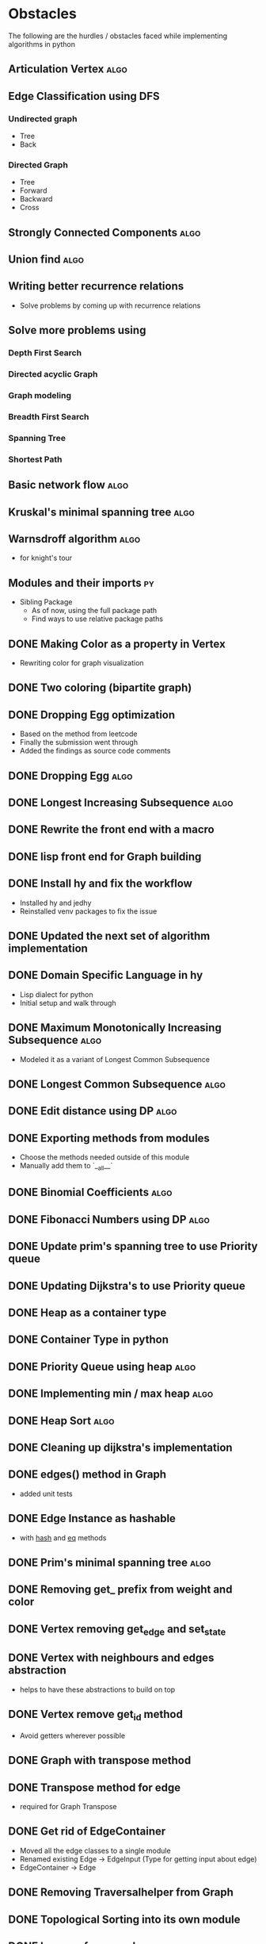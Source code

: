#+TAGS: obstacles algorithms todo
#+OPTIONS: toc:nil
#+STARTUP: content
#+TODO: TODO(t) PROGRESS(p) WAITING(w) | CANCELLED(c) DONE(d)
* Obstacles
  # Obstacles are not negative. Understand that obstacles shows
  # (becomes) the way.
  #  "The mind adapts and converts to its own purposes the obstacle to
  #  our acting. The impediment to action advances action. What stands
  #  in the way becomes the way" - Marcus Aurelius
The following are the hurdles / obstacles faced while implementing algorithms in python
** Articulation Vertex                                                :algo:
** Edge Classification using DFS
*** Undirected graph
- Tree
- Back
*** Directed Graph
- Tree
- Forward
- Backward
- Cross
** Strongly Connected Components                                      :algo:
** Union find                                                         :algo:
** Writing better recurrence relations
- Solve problems by coming up with recurrence relations
** Solve more problems using
*** Depth First Search
*** Directed acyclic Graph
*** Graph modeling
*** Breadth First Search
*** Spanning Tree
*** Shortest Path
** Basic network flow                                                 :algo:
** Kruskal's minimal spanning tree                                    :algo:
** Warnsdroff algorithm                                               :algo:
- for knight's tour
** Modules and their imports                                            :py:
- Sibling Package
  - As of now, using the full package path
  - Find ways to use relative package paths
** DONE Making Color as a property in Vertex
- Rewriting color for graph visualization
** DONE Two coloring (bipartite graph)
** DONE Dropping Egg optimization
- Based on the method from leetcode
- Finally the submission went through
- Added the findings as source code comments
** DONE Dropping Egg                                                  :algo:
** DONE Longest Increasing Subsequence                                :algo:
** DONE Rewrite the front end with a macro
** DONE lisp front end for Graph building
** DONE Install hy and fix the workflow
- Installed hy and jedhy
- Reinstalled venv packages to fix the issue
** DONE Updated the next set of algorithm implementation
** DONE Domain Specific Language in hy
- Lisp dialect for python
- Initial setup and walk through
** DONE Maximum Monotonically Increasing Subsequence                  :algo:
- Modeled it as a variant of Longest Common Subsequence
** DONE Longest Common Subsequence                                    :algo:
** DONE Edit distance using DP                                        :algo:
** DONE Exporting methods from modules
- Choose the methods needed outside of this module
- Manually add them to `__all__`
** DONE Binomial Coefficients                                         :algo:
** DONE Fibonacci Numbers using DP                                    :algo:
** DONE Update prim's spanning tree to use Priority queue
** DONE Updating Dijkstra's to use Priority queue

** DONE Heap as a container type
** DONE Container Type in python
** DONE Priority Queue using heap                                     :algo:
** DONE Implementing min / max heap                                   :algo:
** DONE Heap Sort                                                     :algo:
** DONE Cleaning up dijkstra's implementation
** DONE edges() method in Graph
- added unit tests
** DONE Edge Instance as hashable
- with __hash__ and __eq__ methods
** DONE Prim's minimal spanning tree                                  :algo:
** DONE Removing get_ prefix from weight and color
** DONE Vertex removing get_edge and set_state
** DONE Vertex with neighbours and edges abstraction
- helps to have these abstractions to build on top
** DONE Vertex remove get_id method
- Avoid getters wherever possible
** DONE Graph with transpose method
** DONE Transpose method for edge
- required for Graph Transpose
** DONE Get rid of EdgeContainer
- Moved all the edge classes to a single module
- Renamed existing Edge -> EdgeInput (Type for getting input about edge)
- EdgeContainer -> Edge
** DONE Removing Traversalhelper from Graph
** DONE Topological Sorting into its own module
** DONE has_cycle for a graph                                         :algo:
- extracting this from topological sort
** DONE Move traversal as a module
- Out of IGraph
** DONE Complete reading pythonds graph chapter
** DONE Dijkstra's Shortest Path (Single Source)                      :algo:
** DONE NamedSet with all three callable functions
- process_edge
- process_vertex_early
- process_vertex_late
** DONE Topological Sorting                                           :algo:
** DONE Vertex's parent should be vertex
- Currently it's a string
** DONE Move the distance implementation inside Vertex
** DONE While setting distance, use the distance from parent
- Remove hard coding
** DONE For undirected graph, edge should be a single instance
- Complicates while setting the state of the edge
- As this needs to be done in both directions
- Better have a single container instance in both directions
- Added unit tests and updated the implementation
** DONE Edge coloring in Visualization
** DONE EdgeContainer state cannot be updated
- NamedTuples are immutable
- Changing it to dataclass to unblock
** DONE num_components member issue in GraphTraversalMixin
- Added a member in the inherited class
- Need to fix it later
** DONE Refactoring State for Edge
- State for use with both Vertex and Edge
** DONE Bug in viewing discover / finish timings
** DONE IGraph with num_components
** DONE Confusion between single source DFS and Forest DFS
** DONE Depth First Search                                            :algo:
** DONE Issues with spaces around `=`
- Auto formatter removed space around `=`
- Deleted the troublesome code and it worked
- Most likely because of an extra '(' somewhere
** DONE Vertex with discovery / finish time
** DONE Iterable IGraph
- IGraph with `__iter__`
** DONE Validating function for tour
- Eval string as tuple
- Check the validation conditions
** DONE Knight's Tour
** DONE Graph accept duplicate edges
- and politely ignore
** DONE Stop and View Graph
** DONE BFS with set_parent + distance
** DONE Breadth First Search                                          :algo:
** DONE Excluding `...` and others from coverage
** DONE Adding unit tests for sate + clear state
** DONE Clear state in Vertex + Graph
** DONE Adding Parent + Distance for each vertex
** DONE Vertex - Rewrite visited boolean to state
** DONE Word ladder Problem                                           :algo:
** DONE Vertex with visited property
** DONE Graph vertex with color
- Visualize the color of the vertex as well
** DONE Adjacency List Representation of Graph                        :algo:
** DONE Unit test coverage
** DONE Rewriting tests with Graph.build
** DONE Fix GraphBuilderMixin Instance create lint error
- Refer to https://github.com/python/typing/issues/58 for details
- Protocol super was never called
- Ended up creating a class-method inside Protocol
** DONE Moving build as a static function inside Graph
** DONE Creating a Graph builder
- Creating a builder class for ease of constructing Graph
- Edge instance with named tuple
- Updating tests to use Graph builder
** DONE Visualizing Graphs with Graphviz
- Building a graph visualizer
** DONE Abstract Base Class in Python                                   :py:
** DONE Mixin(s) in python                                              :py:
- Type / Lint errors in using Mixin
** DONE Reimplementing is_directed
- Found a bug in the existing implementation
- Wrote unit tests to uncover
- Updated the implementation (in terms of `is_undirected`)
- Test cases passed
** DONE Python Lint - Ignore flake configurations                     :lint:
- Difference between pylint and flake
- Adding separate configurations from them
- How to add inline configurations for them

** DONE Test Suite with setup and teardown methods
- Read and used them
** DONE Test Runner does not show log output
- When ran individually inside emacs
- Updated py.test to the latest version
- Wrote the configuration file in toml
- The Emacs runner reflects the configuration
** DONE Precondition and Post-condition checks
- Check pre-conditions in python functions
** DONE Updating emacs packages                                      :emacs:
** DONE Jedi.el + backend is not compatible                          :emacs:
- jedi package and jedi.el is not in sync
** DONE Auto completion does not work                                :emacs:
- Updated jedi and its corresponding emacs package
** DONE Assertion
- Adding assertions in python code
- Turning off assertions in Production
** DONE Attribute name should be snake case                           :lint:
- Update `pylintrc`
- Changed `attr-name-style` to be any
** DONE Upgrading Python inside virtual environment                   :venv:
- Deleted the existing venv
- Reinstalled all the packages
- Folder renaming does not work
- Created it fresh again
** DONE Resolving Collection is unsubscriptable
- Got a lint error
- Required Upgrading python
- Ended up re-creating everything (venv + packages + requirements.txt) from scratch
** DONE Emacs flycheck does not work at times                        :emacs:
- Flycheck does not show lint errors
- Activate pyvenv at start
- Switch to test file and it works
# - Activated pyvenv as part of emacs init (later, if required)
** DONE Linting                                                       :lint:
- Updating lint configuration for variable names
- Allowing simple variable names

** DONE Visualizing graphs in python
- Representing graphs in a Domain Specific Language
- Ability to visualize this representation

** DONE Notes for future usage
- Taking notes for future usage

** DONE Static types                                                    :py:
- Add support for static type checking with python 3

** DONE Emacs Integration                                            :emacs:
*** inferior mode
- Integration with ipython
- eval a file
- reloading file
*** workflow
- Deciding how to do REPL driven development with emacs and python
*** unit testing
- What package
- How to run a standalone file
- How to switch to the corresponding test file
- Create a snippet for test files

** DONE Disabling Lint errors                                         :lint:
- Flyspell check for linting errors
- How to disable them when required

** DONE Virtual Environment                                           :venv:
- Setting up a separate environment for this project
- Integrating with emacs / elpy

** DONE Package dependencies                                            :py:
- How to capture package dependencies with requirements.txt
- Adding newer packages on demand

** DONE Logging
- Ability to add logs
- Multiple log levels

** DONE Makefile
- Learning Makefile and using it as a runner
- Setting default target

** DONE Unit testing public functions in python                         :py:
- Decide the unit test library
- Ability to unit test the public functions
- Do a Test Driven Development
- Unit tests before writing the implementation

** DONE Directory Structure
- Decide how the source files and test files are going to be structured
** CANCELLED View can be extracted as a module as well
- Take IGraph as a argument
- It is easy to call view on a graph instance
- Removed stop_and_view method as it was redundant
** CANCELLED Builder as a module
- Returns IGraph as a response
- Builder with Graph helps build things on top
** CANCELLED Vertex as a container type
- Using literal eval for the time being
** CANCELLED Emacs auto import                                       :emacs:
- Auto import causes more damage than it helps
- Ignored for now
